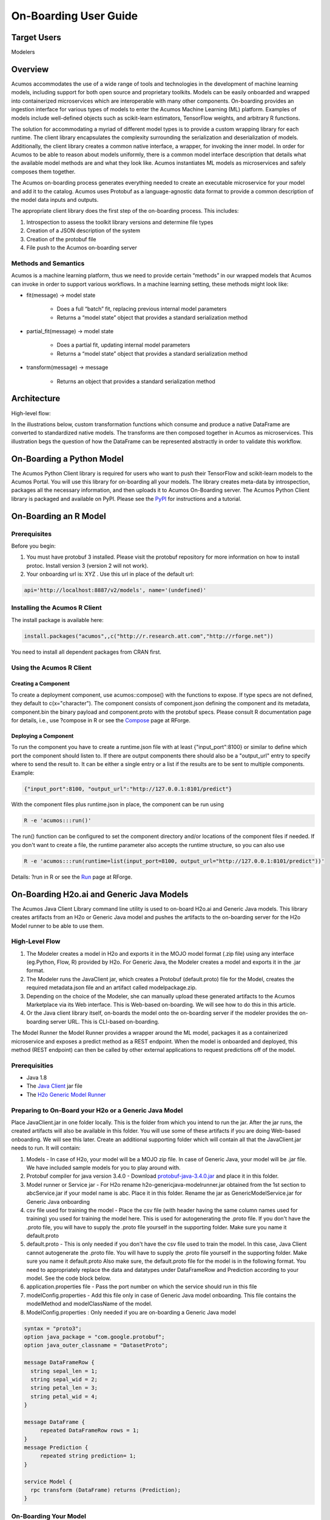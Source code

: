 .. ===============LICENSE_START=======================================================
.. Acumos
.. ===================================================================================
.. Copyright (C) 2017-2018 AT&T Intellectual Property & Tech Mahindra. All rights reserved.
.. ===================================================================================
.. This Acumos documentation file is distributed by AT&T and Tech Mahindra
.. under the Creative Commons Attribution 4.0 International License (the "License");
.. you may not use this file except in compliance with the License.
.. You may obtain a copy of the License at
..
..      http://creativecommons.org/licenses/by/4.0
..
.. This file is distributed on an "AS IS" BASIS,
.. WITHOUT WARRANTIES OR CONDITIONS OF ANY KIND, either express or implied.
.. See the License for the specific language governing permissions and
.. limitations under the License.
.. ===============LICENSE_END=========================================================

.. _onboarding-user-guide:

======================
On-Boarding User Guide
======================

Target Users
============
Modelers

Overview
========

Acumos accommodates the use of a wide range of tools and  technologies in the development of machine learning models, including support for both open source and proprietary toolkits. Models can be easily onboarded and wrapped into containerized microservices which are interoperable with many other components. On-boarding provides an ingestion interface for various  types of models to enter the Acumos Machine Learning (ML) platform. Examples  of models include well-defined objects such as scikit-learn estimators, TensorFlow weights, and arbitrary R functions.

The solution for accommodating a myriad of different model types is to provide a custom wrapping library for each runtime. The client library encapsulates the complexity surrounding the serialization and deserialization of models. Additionally, the client library creates a common native interface, a wrapper, for invoking the inner model. In order for Acumos to be able to reason about models uniformly, there is a common model interface description that details what the available  model methods are and what they look like. Acumos instantiates ML models as microservices and safely composes them together.

The Acumos on-boarding process generates everything needed to create an executable microservice for your model and add it to the catalog.  Acumos uses Protobuf as a language-agnostic data format to provide a common description of the model data inputs and outputs.

The appropriate client library does the first step of the on-boarding process. This includes:

#) Introspection to assess the toolkit library versions and determine file types
#) Creation of a JSON description of the system
#) Creation of the protobuf file
#) File push to the Acumos on-boarding server


Methods and Semantics
---------------------

Acumos is a machine learning platform, thus we need to provide certain “methods” in our wrapped models that Acumos can invoke in order to support various workflows. In a machine learning setting, these methods might look like:

- fit(message) -> model state

    - Does a full “batch” fit, replacing previous internal model parameters
    - Returns a “model state” object that provides a standard serialization method

- partial_fit(message) -> model state

    - Does a partial fit, updating internal model parameters
    - Returns a “model state” object that provides a standard serialization method

- transform(message) -> message

    - Returns an object that provides a standard serialization method


Architecture
============
High-level flow:

.. image:: images/onboarding/UseCase.png

In the illustrations below, custom transformation functions which consume and produce a native DataFrame are converted to standardized native models. The  transforms are then composed together in Acumos as microservices. This illustration begs the question of how the DataFrame can be  represented abstractly in order to validate this workflow.


.. image:: images/onboarding/UG_image3.png


.. image:: images/onboarding/UG_image4.png


.. image:: images/onboarding/UG_image5.png




On-Boarding a Python Model
==========================
The Acumos Python Client library is required for users who want to push their TensorFlow and scikit-learn models to the Acumos Portal. You will use this library for on-boarding all your models. The library creates meta-data by introspection, packages all the necessary information, and then uploads it to Acumos On-Boarding server. The Acumos Python Client library is packaged and available on PyPI. Please see the `PyPI <https://pypi.org/project/acumos/>`_ for instructions and a tutorial.

On-Boarding an R Model
======================
Prerequisites
-------------
Before you begin:

#) You must have protobuf 3 installed. Please visit the protobuf repository for more information on how to install protoc. Install version 3 (version 2 will not work).
#) Your onboarding url is:   XYZ .  Use this url in place of the default url:

.. code-block:: bash

    api='http://localhost:8887/v2/models', name='(undefined)'


Installing the Acumos R Client
------------------------------
The  install package is available here:

.. code-block:: bash

    install.packages("acumos",,c("http://r.research.att.com","http://rforge.net"))


You need to install all dependent packages from CRAN first.

Using the Acumos R Client
-------------------------

Creating a Component
~~~~~~~~~~~~~~~~~~~~

To create a deployment component, use acumos::compose() with the functions to expose. If type specs are not defined, they default to c(x="character").
The component consists of component.json defining the component and its metadata, component.bin the binary payload and component.proto with the protobuf specs.
Please consult R documentation page for details, i.e., use ?compose in R or see the `Compose <http://www.rforge.net/doc/packages/acumos/compose.html>`_ page at RForge.

Deploying a Component
~~~~~~~~~~~~~~~~~~~~~
 
To run the component you have to create a runtime.json file with at least {"input_port":8100} or similar to define which port the component should listen to. If there are output components there should also be a "output_url" entry to specify where to send the result to. It can be either a single entry or a list if the results are to be sent to multiple components. Example:

.. code-block:: bash

    {"input_port":8100, "output_url":"http://127.0.0.1:8101/predict"}


With the component files plus runtime.json in place, the component can be run using

.. code-block:: bash

    R -e 'acumos:::run()'


The run() function can be configured to set the component directory and/or locations of the component files if needed. If you don't want to create a file, the runtime parameter also accepts the runtime structure, so you can also use

.. code-block:: bash

    R -e 'acumos:::run(runtime=list(input_port=8100, output_url="http://127.0.0.1:8101/predict"))'


Details: ?run in R or see the `Run <http://www.rforge.net/doc/packages/acumos/run.html>`_ page at RForge.


On-Boarding H2o.ai and Generic Java Models
==========================================

The Acumos Java Client Library command line utility is used to on-board H2o.ai and Generic Java models. This library creates artifacts from an H2o or Generic Java model and pushes the artifacts to the on-boarding server for the H2o Model runner to be able to use them.

High-Level Flow
---------------

#) The Modeler creates a model in H2o and exports it in the MOJO model format (.zip file) using any interface (eg.Python, Flow, R) provided by H2o. For Generic Java, the Modeler creates a model and exports it in the .jar format.
#) The Modeler runs the JavaClient jar, which creates a Protobuf (default.proto) file for the Model, creates the required metadata.json file and an artifact called modelpackage.zip.
#) Depending on the choice of the Modeler, she can manually upload these generated artifacts to the Acumos Marketplace via its Web interface. This is Web-based on-boarding. We will see how to do this in this article.
#) Or the Java client library itself, on-boards the model onto the on-boarding server if the modeler provides the on-boarding server URL. This is CLI-based on-boarding.

The Model Runner the Model Runner provides a wrapper around the ML model, packages it as a containerized microservice and exposes a predict method as a REST endpoint. When the model is onboarded and deployed, this method (REST endpoint) can then be called by other external applications to request predictions off of the model.


Prerequisities
--------------

- Java 1.8
- The `Java Client <https://nexus.acumos.org/#nexus-search;quick~java-client>`_ jar file
- The `H2o Generic Model Runner <https://nexus.acumos.org/#nexus-search;h2o-genericjava-modelrunner>`_


Preparing to On-Board your H2o or a Generic Java Model
------------------------------------------------------

Place JavaClient.jar in one folder locally. This is the folder from which you intend to run the jar. After the jar runs, the created artifacts will also be available in this folder. You will use some of these artifacts if you are doing Web-based onboarding. We will see this later. Create an additional supporting folder which will contain all that the JavaClient.jar needs to run. It will contain:

#) Models - In case of H2o, your model will be a MOJO zip file. In case of Generic Java, your model will be .jar file. We have included sample models for you to play around with.
#) Protobuf compiler for java version 3.4.0 - Download `protobuf-java-3.4.0.jar <http://central.maven.org/maven2/com/google/protobuf/protobuf-java/3.4.0/>`_ and place it in this folder.
#) Model runner or Service jar - For H2o rename h2o-genericjava-modelrunner.jar obtained from the 1st section to abcService.jar if your model name is abc. Place it in this folder. Rename the jar as GenericModelService.jar for Generic Java onboarding
#) csv file used for training the model - Place the csv file (with header having the same column names used for training) you used for training the model here. This is used for autogenerating the .proto file. If you don't have the .proto file, you will have to supply the .proto file yourself in the supporting folder. Make sure you name it default.proto
#) default.proto - This is only needed if you don't have the csv file used to train the model. In this case, Java Client cannot autogenerate the .proto file. You will have to supply the .proto file yourself in the supporting folder. Make sure you name it default.proto Also make sure, the default.proto file for the model is in the following format. You need to appropriately replace the data and datatypes under DataFrameRow and Prediction according to your model. See the code block below.
#) application.properties file - Pass the port number on which the service should run in this file
#) modelConfig.properties - Add this file only in case of Generic Java model onboarding. This file contains the modelMethod and modelClassName of the model.
#) ModelConfig.properties : Only needed if you are on-boarding a Generic Java model


.. code-block::

   syntax = "proto3";
   option java_package = "com.google.protobuf";
   option java_outer_classname = "DatasetProto";

   message DataFrameRow {
     string sepal_len = 1;
     string sepal_wid = 2;
     string petal_len = 3;
     string petal_wid = 4;
   }

   message DataFrame {
        repeated DataFrameRow rows = 1;
   }
   message Prediction {
        repeated string prediction= 1;
   }

   service Model {
     rpc transform (DataFrame) returns (Prediction);
   }



On-Boarding Your Model
----------------------

JavaClient.jar is the executable client jar file.

For Web-based on-boarding of H2o models, the parameters to run the client jar are:

#) Current Folder path : Full folder path in which Java client jar is placed and run from.
#) Pass the authentication url
#) Model Type for H2o : H
#) Supporting folder path : Full Folder path of the supporting folder which contains item 
#) Name of the model : For h2o just the name of the model without the .zip extension. Make sure this matches name of the supplied MOJO model file exactly.
#) Input csv file : csv file that was used for training the model. Include the .csv extension in the csv file name. This will be used to autogenerate the default.proto file. This parameter will be empty if you yourself have supplied a default.proto for your model.

For CLI-based onabording of H2o models, the parameters to run the client jar are:

#) On-boarding server url
#) Pass the authentication url
#) Model Type for H2o : H
#) Supporting folder path : Full Folder path of the supporting folder which contains items
#) Name of the model : For h2o just the name of the model without the .zip extension. Make sure this matches name of the supplied MOJO model file exactly.
#) Username of the Portal MarketPlace account
#) Password of the Portal MarketPlace account
#) Input csv file : csv file that was used for training the model. Include the .csv extension in the csv file name. This will be used to autogenerate the default.proto file. This parameter will be empty if you yourself have supplied a default.proto for your model.

For Web-based on-boarding of Generic models, the parameters to run the client jar are:

#) Current Folder path : Full folder path in which Java client jar is placed and run from.
#) Pass the authentication url
#) Model Type for Generic Java : G
#) Supporting folder path : Full Folder path of the supporting folder which contains items
#) Name of the model : For Generic Java just the name of the model without the .jar extension. Make sure this matches name of the supplied MOJO model file exactly.
#) Input csv file : csv file that was used for training the model. Include the .csv extension in the csv file name. This will be used to autogenerate the default.proto file. This parameter will be empty if you yourself have supplied a default.proto for your model.

For CLI-based onabording of Generic models, the parameters to run the client jar are:

#) On-boarding server url
#) Pass the authentication url
#) Model Type for Generic Java : G
#) Supporting folder path : Full Folder path of the supporting folder which contains items 
#) Name of the model : For Generic Java just the name of the model without the .jar extension. Make sure this matches name of the supplied MOJO model file exactly.
#) Username of the Portal MarketPlace account
#) Password of the Portal MarketPlace account
#) Input csv file : csv file that was used for training the model. Include the .csv extension in the csv file name. This will be used to autogenerate the default.proto file. This parameter will be empty if you yourself have supplied a default.proto for your model.


Example On-Boarding and Folder Structure
~~~~~~~~~~~~~~~~~~~~~~~~~~~~~~~~~~~~~~~~

1. I place my Javaclient.jar in /home/deven/tryoutjavaclient/ folder. This is where I intend to run the jar from. After the jar runs, the created artifacts will also be available in this folder.


.. image:: images/java-client/before_running_javaclient.PNG


2. I prepare a supporting folder /home/deven/mojoprinter2/all-models like so. It has everything I need to on-board my java model.
In this case, I am on-boarding samplemodel.zip which is a K-means Clustering H2o model which does partitioning of a large calls dataset.


.. image:: images/java-client/supporting_folder.PNG


3. I intend to do Web-based on-boarding for my H2o model called samplemodel.zip. And I intend to use the proto file autogeneration capabilities of the Java client.
So I also pass along the csv file I used to train it. The sample command looks like this:


.. image:: images/java-client/running_the_java_client.PNG


4. Now I go back to /home/deven/tryoutjavaclient/ (i.e from where I ran the Java client) to find the generated artifacts. I will now manually upload the metadata.json file, modelpackage.zip and the default.proto file to the web interface of the marketplace.


.. image:: images/java-client/after_running_java_client.PNG



Pushing to the Acumos Portal
----------------------------

If you use Web-based on-boarding:

#) After you run the client, you will see a modeldump.zip file generated in the same folder where we ran the Java Client for
#) Upload this file in the Portal UI
#) Enter the model's name. This name should be same as the one you named it when running the jar.
#) You will be able to see a success method in the Web interface.

If you use CLI-based on-boarding, you don't need to perform the steps outlined just above. The Java client will do it for you. The needed TOSCA artifacts and docker images are produced, and the model is published to the marketplace. You will see a message in the terminal that tells you it was on-boarded succesfully.

You and your teammates can now see, rate, review, comment, collaborate on your model in the Acumos Marketplace. When requested and deployed by a user, your model runs as a dockerized microservice on the infrastructure of your choice and exposes a predict method as a REST endpoint. This method can be called by other external applications to request predictions off of your model.


Addendum : Creating a model in H2o
----------------------------------
You must have H2o 3.14.0.2 installed on your machine. For instructions on how to install visit the H2o `download page <https://www.h2o.ai/download/>`_.

H2o provides different interfaces to create models and use H2o for eg. Python, Flow GUI, R, etc.
As an example, below we show how to create a model using the Python innterface of H2o and also using the H2o Flow GUI. You can use the other interfaces too which have comparable functions to train a model and download the model in a MOJO format.

Here is a sample H2o iris example program that shows how a model can be created and downloaded as a MOJO using the Python Interface:

.. code-block:: python

   import h2o
   import pandas as pd
   import numpy as np
   import matplotlib.pyplot as plt
   import seaborn as sns

   # for jupyter notebook plotting,
   %matplotlib inline
   sns.set_context("notebook")

   h2o.init()

   package/inst/extdata/iris_wheader.csv')

   Iris data set description
   -------------------------
   1. sepal length in cm
   2. sepal width in cm
   3. petal length in cm
   4. petal width in cm
   5. class:
       Iris Setosa
       Iris Versicolour
       Iris Virginica


   iris.head()
   iris.describe()
   # training parameters
   training_columns = ['sepal_len', 'sepal_wid', 'petal_len', 'petal_wid']
   #  response parameter
   response_column = 'class'

   # Split data into train and testing
   train, test = iris.split_frame(ratios=[0.8])
   train.describe()
   test.describe()

   from h2o.estimators import H2ORandomForestEstimator
   model = H2ORandomForestEstimator(ntrees=50, max_depth=20, nfolds=10)

   # Train model
   model.train(x=training_columns, y=response_column, training_frame=train)

   print (model)

   # Model performance
   performance = model.model_performance(test_data=test)
   print (performance)

   # Download the model in MOJO format. Also download the h2o-genmodel.jar file
   modelfile = model.download_mojo(path="/home/deven/Desktop/", get_genmodel_jar=True)

   predictions=model.predict(test)
   predictions

Here is a sample H2o iris example program that shows how a model can be created and downloaded as a MOJO using the H2o Flow GUI.

.. image:: images/java-client/1.png


.. image:: images/java-client/2.png


.. image:: images/java-client/3.png


.. image:: images/java-client/4.png


.. image:: images/java-client/5.png
